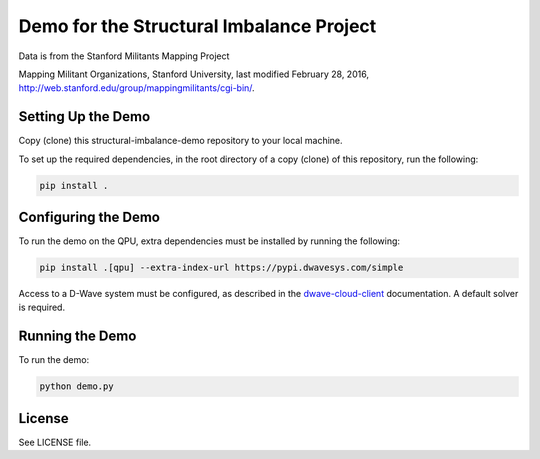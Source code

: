 Demo for the Structural Imbalance Project
=========================================

Data is from the Stanford Militants Mapping Project

Mapping Militant Organizations, Stanford University, last modified February 28, 2016,
http://web.stanford.edu/group/mappingmilitants/cgi-bin/.

Setting Up the Demo
-------------------

Copy (clone) this structural-imbalance-demo repository to your local machine.

To set up the required dependencies, in the root directory of a copy (clone) of this repository, run the following:

.. code-block:: bash

  pip install .

Configuring the Demo
--------------------

To run the demo on the QPU, extra dependencies must be installed by running the following:

.. code-block:: bash

  pip install .[qpu] --extra-index-url https://pypi.dwavesys.com/simple

Access to a D-Wave system must be configured, as described in the `dwave-cloud-client
<http://dwave-cloud-client.readthedocs.io/en/latest/reference/intro.html#configuration>`_ documentation. A default
solver is required.

Running the Demo
----------------

To run the demo:

.. code-block:: bash

    python demo.py

License
-------

See LICENSE file.
